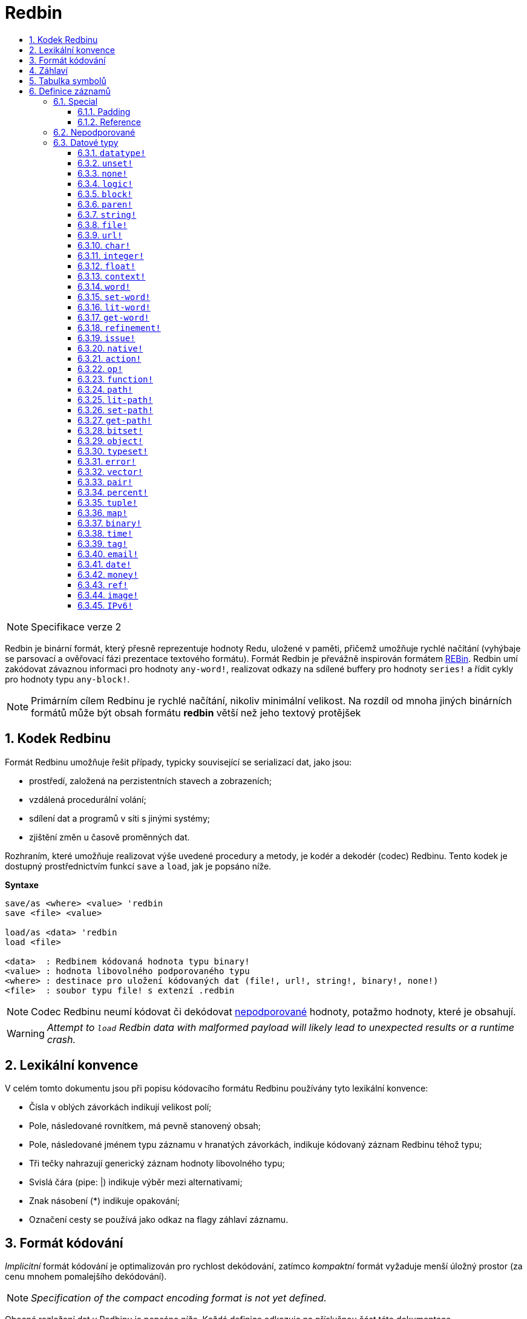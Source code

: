 = Redbin
:toc:
:toc-title: 
:toclevels: 3
:numbered:

[NOTE]
==== 
Specifikace verze 2
====

Redbin je binární formát, který přesně reprezentuje hodnoty Redu, uložené v paměti, přičemž umožňuje rychlé načítání (vyhýbaje se parsovací a ověřovací fázi prezentace textového formátu). Formát Redbin je převážně inspirován formátem http://www.rebol.com/article/0044.html[REBin]. Redbin umí zakódovat závaznou informaci pro hodnoty `any-word!`, realizovat odkazy na sdílené buffery pro hodnoty `series!` a řídit cykly pro hodnoty typu `any-block!`.

[NOTE]
====
Primárním cílem Redbinu je rychlé načítání, nikoliv minimální velikost. Na rozdíl od mnoha jiných binárních formátů může být obsah formátu *redbin* větší než jeho textový protějšek
====

== Kodek Redbinu 

Formát Redbinu umožňuje řešit případy, typicky související se serializací dat, jako jsou:

* prostředí, založená na perzistentních stavech a zobrazeních;
* vzdálená procedurální volání;
* sdílení dat a programů v síti s jinými systémy;
* zjištění změn u časově proměnných dat.

Rozhraním, které umožňuje realizovat výše uvedené procedury a metody, je kodér a dekodér (codec) Redbinu. Tento kodek je dostupný prostřednictvím funkcí `save` a `load`, jak je popsáno níže.

*Syntaxe*
----
save/as <where> <value> 'redbin
save <file> <value>

load/as <data> 'redbin
load <file>

<data>  : Redbinem kódovaná hodnota typu binary!
<value> : hodnota libovolného podporovaného typu
<where> : destinace pro uložení kódovaných dat (file!, url!, string!, binary!, none!)
<file>  : soubor typu file! s extenzí .redbin
----

NOTE: Codec Redbinu neumí kódovat či dekódovat <<Nepodporované, nepodporované>> hodnoty, potažmo hodnoty, které je obsahují.

WARNING: _Attempt to `load` Redbin data with malformed payload will likely lead to unexpected results or a runtime crash._

== Lexikální konvence

V celém tomto dokumentu jsou při popisu kódovacího formátu Redbinu používány tyto lexikální konvence:

* Čísla v oblých závorkách indikují velikost polí;
* Pole, následované rovnítkem, má pevně stanovený obsah;
* Pole, následované jménem typu záznamu v hranatých závorkách, indikuje kódovaný záznam Redbinu téhož typu; 
* Tři tečky nahrazují generický záznam hodnoty libovolného typu;
* Svislá čára (pipe: |) indikuje výběr mezi alternativami;
* Znak násobení (*) indikuje opakování;
* Označení cesty se používá jako odkaz na flagy záhlaví záznamu.


== Formát kódování

_Implicitní_ formát kódování je optimalizován pro rychlost dekódování, zatímco _kompaktní_ formát vyžaduje menší úložný prostor (za cenu mnohem pomalejšího dekódování).

NOTE: _Specification of the compact encoding format is not yet defined._

Obecné rozložení dat v Redbinu je popsáno níže. Každá definice odkazuje na příslušnou část této dokumentace.

<<Záhlaví, Záhlaví>>:: Obsahuje informaci o zbývajících datech.
<<Tabulka symbolů, Tabulka symbolů>>:: Nepovinné; je-li přítomné, obsahuje internované (interned) řetězce, používané při záznamech symbolických datových typů.
<<Definice záznamů, Payload>>:: Ukládá záznamy Redbinu, které kódují hodnoty Redu.

Data v těchto sekcích jsou ukládána ve formátu _little-endian_. Všechna celočíselná pole reprezentují pozitivní (non-negative) hodnoty, avšak protože je runtime Redu interpretuje jako signované, má jejich horní limit hodnotu  2^31^-1.

== Záhlaví

Data v Redbinu začínají záhlavím (header), jež má následující formát:

----
magic="REDBIN" (6), version=1|2 (1), flags (1), length (4), size (4)

length : počet načítaných záznamů (root records).
size   : velikost ukládaných záznamů (payload records) v bytech.
----

Význam čísel v poli `flags` je popsán v následující tabulce.

.Redbin header flags.
[options="header" cols="1,9"]
|===
| Bits | Description 

| 7-3
| Rezervováno pro budoucí použití.

| 2
| Je-li zadáno, indikuje, že data Redbinu obsahují <<Tabulka symbolů, tabulku symbolů>>.

| 1
| Je-li zadáno, indikuje, že pole bezprostředně následující za polem `flags` je komprimované. Komprimační algoritmuse je nezávislý na implementaci.

| 0
| Je-li zadáno, indikuje, že sekce záznamů je kódována v kompaktním formátu.

|===

Záhlaví (header) je jediná povinná část kódování ve formátu Redbin; jak <<Tabulka symbolů, tabulka symbolů>>, tak <<Definice záznamů, payload>> lze vynechat - za předpokladu, že jsou řádně nastavená pole a flagy.

== Tabulka symbolů

Tabulka symbolů (pokud použita) bezprostředně následuje za údaji v záhlaví. Tato tabulka je nepovinná a měla by být použita pouze tehdy, jsou-li v <<Definice záznamů, Redbin payload>> přítomny hodnoty typu `any-word!`. Tabulka symbolů má dvě části:

Tabulka offsetů:: Seznam offsetů ke stringové reprezentaci symbolů uvnitř bufferu stringů;

Buffer stringů:: Bezprostředně následuje za tabulkou offsetů; obsahuje spojené (concatenated), nulou ukončené a v UTF-8 kódované řetězce. Na konci každého řetězce může být výstelka (padding) o velikosti 64 bitů.

Pozice offsetu v tabulce je dána jeho (nulou počínajícím) indexem, jenž je používán symboly jako odkaz v záznamech typu `context!` a `any-word!`. Odsazení (offsets) v tabulce jsou odstupy pojednávaných stringů v bytech od počátku sekce s buffery stringů.

Tabulka kódování offsetů je popsána níže:

----
Default: length (4), size (4), offset (4) * length
Compact: TBD
----

Pole `length` obsahuje počet vstupů v tabulce. Pole  `size` indikuje velikost stringového bufferu v bytech (včetně nepovinné výstelky). 

V průběhu spouštěcího (booting) runtime procesu jsou tyto symboly slučovány s tabulkou symbolů Redu a offsety jsou nahrazovány hodnotami ID symbolů z této tabulky. <<Kodek Redbinu, Runtime codec>> vynechává tuto slučovací fázi a invokuje symboly v místě každého relevantního dekódovaného symbolu.

Za tabulkou symbolů jsou hodnoty Redu ukládány jako sekvence záznamů bez speciálních vymezovačů (delimiters) nebo koncových markerů. Načtené hodnoty z kořenové úrovně jsou uloženy v řadách typu `block!`.

== Definice záznamů

Každý použitelný záznam (payload) v Redbinu začíná 32 bitovým záhlavím, definovaným jako:

.Uspořádání záhlaví záznamu.
[options="header" cols="1,9,9"]
|===
| Bits | Description | Relevant datatypes

| 31
| Flag `new-line`; je-li zadán, indikuje flag nového řádku v hodnotovém slotu.
| All.

| 30
| Flag `no-values`; je-li zadán, indikuje že záznam typu  `context!` neobsahuje záznamy hodnot.
| `context!`

| 29
| Flag `stack?`; je-li zadán, indikuje že hodnoty dekódovaného záznamu typu `context!` jsou alokovány spíše ve stacku než v paměti heap.
| `context!`

| 28
| Flag `self?`; je-li zadán, indikuje že záznam typu `context!` je schopen odkázat sám na sebe prostřednictvím slova `self`.
| `context!`

| 27-26
| Pole `kind`; kóduje záznam typ `context!`.
| `context!`

| 25
| Flag `set?`; je-li zadán, indikuje že záznam typu `any-word!` 
je následován záznamem hodnoty, na níž dekódovaná hodota typu  `any-word!` potřebuje být nastavena.
| `any-word!`

| 24
| Flag `owner?`; je-li zadán, indikuje že dekódovaná hodnota typu `object!` vlastní jednu či více hodnot.
| `object!`

| 23
| Flag `native?`; je-li zadán, indikuje že dekódovaná hodnota typu `op!` je odvozena od hodnoty typu `native!`, jinak od hodnoty typu `action!`.
| `op!`

| 22
| Flag `body?`; je-li zadán, indikuje že  hodnota typu `op!` je odvozena buď od hodnoty typu `function!` nebo od hodnoty typu `routine!` a má blok s tělem funkce.
| `op!`

| 21
| Flag `complement?`; je-li zadán, indikuje že dekódovaná hodnota typu `bitset!` je komplementovaná.
| `bitset!`

| 20
| Flag `sign`; je-li zadán, indikuje že dekódovaná hodnota typu `money!` má záporné znaménko.
| `money!`

| 19
| Flag `reference?`; je-li zadán, indikuje že záznam Redbinu obsahuje odkaz.
| See <<Reference>> section.

| 18-16
| Rezervováno pro budoucí použití.
| --

| 15-8
| Pole `unit`; kóduje velikost elementu (i.e. unit) do (series) bufferu.
| `series!`

| 7-0
| Pole `type`; kóduje typ hodnoty.
| All.

|===

Dále následují individuální popisy jednotlivých typů záznamů.

=== Special

Některé typy záznamů Redbinu nekorespondují s žádným datovým typem Redu a jsou popsány v této sekci.

==== Padding

----
Default: header (4)
Compact: N/A

header/type=0
----

Tento prázdný záznam se používá k řádnému zarovnání (align) 64-bitových hodnot.

==== Reference

----
Default: header (4), length (4), offset (4) * length
Compact: TBD

header/type=255
----

Záznamy odkazů se používají ke kódování různých vztahů mezi hodnotami Redu, jako jsou vazby (bindings) typu `any-word!` a buffery sdílených hodnot typu `series!`.

Pole `length` určuje počet polí `offset`, obsažených uvnitř odkazového záznamu; každé pole `offset` specifikuje z nuly vycházející offset k již načtené hodnotě Redu prostřednictvím jejího rodiče, vycházejíc z kořenového bloku. Seznam takových offsetů prakticky tvoří cestu ke zmiňované hodnotě.

Hodnota Redu, jež se používá jako rodič k výpočtu offsetu, se nazývá _waypoint_; hodnota Redu, k níž je formována cesta pomocí odkazu, se nazývá _target_. Záznamy odkazů jsou obvykle používány jinými záznamy k získání datatypově specifických částí, sdílených s cílem (target). Záznam hodnoty Redu, který obsahuje odkaz (reference), se nazývá _referral_. Ve všech definicích záznamů, které následují, se formát referral používá k popisu takovéto formy kódování - jen ale je-li zadán flag `reference?` příslušného záznamu hodnoty.

Záznamy Redbinu, které mohou sloužit jako odkazy (referraly) jsou: `series!`, `map!`, `bitset!`, `any-word!`, `refinement!`, `object!`, `function!`.

Pouze vybraný počet datových typů může být waypointem neb targetem. Pravidla pro výpočet offsetu a odkazování u každého z nich jsou uvedena v následující tabulce.

.Datatypes thru and to which reference paths can be formed.
[options="header" cols="1,2,2"]
|===
| Datatypes | Waypoint | Target

| `any-block!`, `map!`
| Offset od čela řady. S hodnotou typu `map!` se zachází jako s lineárním blokem.
| Buffer řady je opakovaně použit.

| `any-string!`, `binary!`, `bitset!`, `vector!`, `image!`
| --
| Buffer řady je opakovaně použt.

| `action!`, `native!`
| Offset od čela bloku specifikací.
| Spec buffer is reused.

| `object!`
| Offset od čela bloku hodnot.
| Spojovací (binding) informace je opakovaně použita.

| `any-word!`, `refinement!`
| Offset do kontextu, v němž je hodnota vázána, což je prezentováno jako hodnota typu buď `object!` nebo `function!`.
| Spojovací (binding) informace je opakovaně použita.
| `function!`
| Offset o hodnotě `0` vybere blok specifikací (spec block), offset o hodnotě `1` vybere tělo bloku. Jiné hodnoty offsetů jsou zapovězeny.
| Spojovací (binding) informace je opakovaně použita.

| `op!`
| Offset o hodnotě `0` vybere specifikační blok. Jiné hodnoty offsetu jsou zapovězeny.
| Spojovací informace hodnoty typu `function!`, z níž je hodnota typu `op!` odvozena, je opakovaně použita.

|===

Referral může cílit na svého rodiče, v kterémžto případě se tvoří cyklus.

=== Nepodporované

Některé datové typy hodnot (uvedených níže) nejsou formátem Redbinu podporovány.

.Datové typy Redu, nepodporované formátem Redbin
[options="header" cols="1,3"]
|===
| Datatypes | Reason

| `routine!`, `op!` derived from `routine!`
| Obsahuje přímé ukazovátko (pointer) ke strojovému kódu.

| `handle!`
| Contains a reference to session-specific and OS-specific system resource.

| `event!`
| Contains a direct pointer to session-specific and OS-specific system resource.

|===

Níže je uveden výčet dalších omezení:

* Předkompilované funkce mohou být kódovány ale při dekódování se začnou chovat jako funkce interpretované;
* V některých případech nelze kódovat klíčové slovo `self` objektu. 

=== Datové typy

Tato část popisuje kódování záznamů v Redbinu, které korespondují s datovými typy hodnot v Redu.

==== `datatype!` anchor:datatype[] 

----
Default: header (4), value (4)
Compact: TBD

header/type=1
----

Pole `value` obsahuje ID datového typu, reprezentovaného jako 32-bitový integer.


==== `unset!` anchor:unset[] 

----
Default: header (4)
Compact: TBD

header/type=2
----

Hodnota typu `unset!` je solitér (singleton) a lze ji kódovat jako pole `header` s ID datového typu.

==== `none!` anchor:none[] 

----
Default: header (4)
Compact: TBD

header/type=3
----

Hodnota typu `none!` je solitér (singleton) a lze ji kódovat jako pole `header` s ID datového typu.

==== `logic!` anchor:logic[] 

----
Default: header (4), value=0|1 (4)
Compact: TBD

header/type=4
----

`value` content of `0` encodes a `false` value. Non-zero `value` content encodes a `true` value.

==== `block!` anchor:block[] 

----
Default:  header (4), head (4), length (4), ... * length
Referral: header (4), head (4), buffer [reference]
Compact:  TBD

header/type=5
header/reference?=0|1
----

Pole `head` indikuje 'zero-based' odsazení pozice indexu od čela bloku. Pole `length` obsahuje počet hodnot, v bloku ukládaných. Záznamy hodnot bloku následují za polem `length`.

==== `paren!` anchor:paren[] 

----
Default:  header (4), head (4), length (4), ... * length
Referral: header (4), head (4), buffer [reference]
Compact:  TBD

header/type=6
header/reference?=0|1
----

Stejná kódovací pravidla jako <<block, `block!`>>.

==== `string!` anchor:string[] 

----
Default:  header (4), head (4), length (4), data (unit * length), padding (1-3)
Referral: header (4), head (4), buffer [reference]
Compact:  TBD

header/type=7
header/unit=1|2|4
header/reference?=0|1
----

Pole `head` má stejný význam jako u ostatních záznamů řad. Pole `unit` indikuje kódovací formát řetězce; platné hodnoty jsou pouze 1, 2 a 4. Pole `length` obsahuje počet kódovacích bodů (codepoints), ukládaných v řetězci. Podporováno je až 16777215 kódpointů (2^24^ - 1). String je kódován ve formátu UCS-1, UCS-2 nebo UCS-4, v závislosti na maximální šířce obsažených kódpointů. V záznamu `dat` není přítomen žádný `nul-terminating` znak, ani není začleněn v poli `length`. Může být přítomna výstelka (padding of 1 to 3 NUL bytes) k zarovnání konce záznamu typu `string!` s 32-bitovou hranicí.

==== `file!` anchor:file[] 

----
Default:  header (4), head (4), length (4), data (unit * length), padding (1-3)
Referral: header (4), head (4), buffer [reference]
Compact:  TBD

header/type=8
header/unit=1|2|4
header/reference?=0|1
----

Stejná kódovací pravidla jako <<string, `string!`>>.

==== `url!` anchor:url[] 

----
Default:  header (4), head (4), length (4), data (unit * length), padding (1-3)
Referral: header (4), head (4), buffer [reference]
Compact:  TBD

header/type=9
header/unit=1|2|4
header/reference?=0|1
----

Stejná kódovací pravidla jako <<string, `string!`>>.

==== `char!` anchor:char[] 

----
Default: header (4), value (4)
Compact: TBD

header/type=10
----

Pole `value` obsahuje UCS-4 codepoint, uložený jako 32-bitový integer.

==== `integer!` anchor:integer[] 

----
Default: header (4), value (4)
Compact: TBD

header/type=11
----

Pole `value` obsahuje signovaný 32-bitový integer, jenž reprezentuje kódovanou hodnotu Redu.

==== `float!` anchor:float[] 

----
Default: padding [padding], header (4), value (8)
Compact: TBD

header/type=12
----

Volitelné pole `padding` je přidáno k řádnému zarovnání pole `value` k 64-bitové hranici. Samo pole `value` obsahuje 64-bitovou https://en.wikipedia.org/wiki/IEEE_754[IEEE 754] desetinnou číslici.

==== `context!` anchor:context[] 

----
Default: header (4), length (4), symbol (4) * length, ... * length
Compact: TBD

header/type=14
header/kind=0|1|2
header/no-values=0|1
header/stack?=0|1
header/self?=0|1
----

Kontexty jsou hodnoty Redu, interně používané některými datovými typy, jako je `function!`, `object!` a odvozené typy. 
Záznam kontextu obsahuje dva za sebou jdoucí seznamy. První je seznam zadaných slov v kontextu, reprezentovaných jako `symbolické` odkazy. Druhý obsahuje asociované záznamy hodnot pro každý symbol z prvního seznamu.

Pole `kind` v záhlaví záznamu kóduje typ kontextu: `0` pro globální kontext, `1` pro kontext funkce a `2` pro kontext objektu. Globální kontext není nikdy kódován explicitně, což znamená, že jsou použity pouze hodnoty `1` a `2`. Pole `length` 
indikuje počet zápisů v kontextu.

Je-li zadán flag `no-values`, znamená to, že za symboly nejsou žádné záznamy hodnot (prázdný obsah). Je-li zadán flag `stack?`, potom jsou hodnoty alokovány ve stacku místo v paměti heap. Flag `self?` se používá k indikaci toho, že obsah může ošetřit na sebe odkazující slovo (`self` v objektech).

==== `word!` anchor:word[] 

----
Default:  header (4), symbol (4), index (4), ...|context [object!|function!]
Referral: header (4), symbol (4), index (4), context [reference]
Compact:  TBD

header/type=15
header/set?=0|1
header/reference?=0|1
----

Pole `symbol` je index v <<Tabulka symbolů, tabulce symbolů>> Redbinu. Termín `index` je index slova v kontextu, k němuž je slovo vázáno. Je-li zadán flag `set?`, potom je slovo vázáno ke globálnímu kontextu a pole `index` je následováno záznamem hodnoty, na niž má být slovo nastaveno. Není-li zadán flag `set?`, je pole `index` následováno záznamem typu `object!` nebo `function!`, jenž obsahuje kontext, k němuž má být slovo vázáno.

NOTE: V aktuální implementaci zadaný flag `set?` indikuje, že je slovo vázáno ke globálnímu kontextu ale záznam hodnoty je vynechán.

==== `set-word!` anchor:set-word[] 

----
Default:  header (4), symbol (4), index (4), ...|context [object!|function!]
Referral: header (4), symbol (4), index (4), context [reference]
Compact:  TBD

header/type=16
header/set?=0|1
header/reference?=0|1
----

Stejná pravidla kódování jako u typu <<word, `word!`>>.

==== `lit-word!` anchor:lit-word[] 

----
Default:  header (4), symbol (4), index (4), ...|context [object!|function!]
Referral: header (4), symbol (4), index (4), context [reference]
Compact:  TBD

header/type=17
header/set?=0|1
header/reference?=0|1
----

Stejná pravidla kódování jako u typu <<word, `word!`>>.

==== `get-word!` anchor:get-word[] 

----
Default:  header (4), symbol (4), index (4), ...|context [object!|function!]
Referral: header (4), symbol (4), index (4), context [reference]
Compact:  TBD

header/type=18
header/set?=0|1
header/reference?=0|1
----

Stejná pravidla kódování jako u typu <<word, `word!`>>.

==== `refinement!` anchor:refinement[] 

----
Default:  header (4), symbol (4), index (4), ...|context [object!|function!]
Referral: header (4), symbol (4), index (4), context [reference]
Compact:  TBD

header/type=19
header/set?=0|1
header/reference?=0|1
----

Stejná pravidla kódování jako u typu <<word, `word!`>>.

==== `issue!` anchor:issue[] 

----
Default: header (4), symbol (4)
Compact: TBD

header/type=20
----

Pole `symbol` je index v <<Tabulka symbolů, tabulce symbolů>> Redbinu.

==== `native!` anchor:native[] 

----
Default: header (4), ID (4), spec [block!]
Compact: TBD

header/type=21
----

`ID` field is an offset into the internal `natives/table` jump table, followed by a `block!` record encoding native’s spec.

==== `action!` anchor:action[] 

----
Default: header (4), ID (4), spec [block!]
Compact: TBD

header/type=22
----

`ID` field is an offset into the internal `actions/table` jump table, followed by a `block!` record encoding action's spec.

==== `op!` anchor:op[] 

----
Default: header (4), parent [function!]|spec [block!], ID (4)
Compact: TBD

header/type=23
header/body?=0|1
neader/native?=0|1
----

Zadaný flag `body?` indikuje, že hodnota typu `op!` je odvozena z hodnoty typu `function!`. Není-li flag `body?` zadán, potom je hodnota typu `op!` odvozena buď z typu `action!` nebo `native!` -- volba mezi oběmi možnostmi je indikována flagem `native?`.

Je-li zadán flag `body?`, potom je pole `header` následováno záznamem typu `function!`, který kóduje rodiče hodnoty typu `op!`. Jinak je následováno záznamem typu `block!`, který kóduje specifikaci hodnoty typu `op!` a rovněž `ID` hodnoty buď typu `action!` nebo `native!`.

==== `function!` anchor:function[] 

----
Default:  header (4), spec-size (4), body-size (4), context [context!], spec [block!], body [block!]
Referral: header (4), context [reference]
Compact:  TBD

header/type=24
header/reference?=0|1
----

Položky `spec-size` a `body-size` určují velikosti bloků `spec` a `body` a jsou použity dekodérem pro předalokaci.

Cílem odkazu (reference) je hodnota typu `function!`, `op!` nebo `any-word!`. Hodnota typu `function!` (načtená hodnota, rodič hodnoty typu `op!` nebo kontext hodnoty typu `any-word!`) 
je kopírována slovo od slova, což znamená, že referral sdílí nejenom vázací informaci ale také blok specifikací a blok těla.

==== `path!` anchor:path[] 

----
Default:  header (4), head (4), length (4), ... * length
Referral: header (4), head (4), buffer [reference]
Compact:  TBD

header/type=25
header/reference?=0|1
----

Stejná kódovací pravidla jako u hodnoty typu <<block, `block!`>>.

==== `lit-path!` anchor:lit-path[] 

----
Default:  header (4), head (4), length (4), ... * length
Referral: header (4), head (4), buffer [reference]
Compact:  TBD

header/type=26
header/reference?=0|1
----

Stejná kódovací pravidla jako u hodnoty typu <<block, `block!`>>.

==== `set-path!` anchor:set-path[] 

----
Default:  header (4), head (4), length (4), ... * length
Referral: header (4), head (4), buffer [reference]
Compact:  TBD

header/type=27
header/reference?=0|1
----

Stejná kódovací pravidla jako u hodnoty typu <<block, `block!`>>.

==== `get-path!` anchor:get-path[] 

----
Default:  header (4), head (4), length (4), ... * length
Referral: header (4), head (4), buffer [reference]
Compact:  TBD

header/type=28
header/reference?=0|1
----

Stejná kódovací pravidla jako u hodnoty typu <<block, `block!`>>.

==== `bitset!` anchor:bitset[] 

----
Default:  header (4), length (4), data (length), padding (1-3)
Referral: header (4), buffer [reference]
Compact:  TBD

header/type=30
header/complement?=0|1
----

Zadaný flag `complement?` indikuje, že je bitset komplementován. Pole `length` kóduje počet uložených bajtů. Pole `data` je paměťové uložiště (dump) pro buffer řad typu `bitset!`, pořadí bajtů je zachováno. 
Pole `data` potřebuje být obloženo (padded) dostatečným počtem nulových bajtů aby mohl být následující záznam zarovnán s 32-bitovou hranici.

==== `object!` anchor:object[] 

----
Default:  header (4), class (4), on-set (4), arity (4), context [context!]
Referral: header (4), context [reference]
Compact:  TBD

header/type=32
header/owner?=0|1
header/reference?=0|1
----

Pole `class` uchovává ID třídy objektu. Pole `on-set` je dvojice 16-bitových celých čísel, kódujících offset k funkcím `on-change*` a `on-deep-change*` v bloku hodnot objektu. Pole `arity` má stejný formát jako `on-set` avšak kóduje arity jednotlivých funkcí. Tato dvě pole jsou volitelná a jsou kódována pouze tehdy, je-li zadán flag `owner?` v záhlaví záznamu.

==== `typeset!` anchor:typeset[] 

----
Default: header (4), array1 (4), array2 (4), array3 (4)
Compact: TBD

header/type=33
----

Pole `array1`, `array2` a `array3` tvoří bitset, v němž index každého bitu `1` indikuje ID datového typu, obsaženého v typesetu.

==== `error!` anchor:error[] 

----
Default: header (4), code (4), ... * 6
Compact: TBD

header/type=34
----

Pole `code` kóduje identifikátor chyby a je následováno šesti záznamy hodnot pro pole chyby: `arg1`, `arg2`, `arg3`, `near`, `where`, `stack`.

==== `vector!` anchor:vector[] 

----
Default:  header (4), head (4), length (4), type (4), data (unit * length), padding (1-3)
Referral: header (4), head (4), buffer [reference]
Compact:  TBD

header/type=35
header/unit=1|2|4|8
----

Pole `type` obsahuje ID datového typu elementu vektoru. Pole `unit` indikuje velikost jeho typu v bajtech. Jsou podporovány pouze tyto kombinace hodnot `type` a `unit`:

.Combinations of `vector!` fields.
[options="header" cols="1,1"]
|===
| Type | Unit 

| `char!`, `integer!`
| 1, 2, 4

| `float!`
| 4, 8

| `percent!`
| 8

|===

Pole `data` obsahuje seznam hodnot. Je-li pole `unit` rovno 1 či 2, musí být pole `data` doplněno nulovými bajty až 32-bitové hranici.

==== `pair!` anchor:pair[] 

----
Default: header (4), x (4), y (4)
Compact: TBD

header/type=37
----

Pole `x` a `y` kódují jednotlivé elementy páru jako 32-bitová celá čísla.

==== `percent!` anchor:percent[] 

----
Default: padding [padding], header (4), value (8)
Compact: TBD

header/type=38
----

Stejná pravidla kódování jako u typu <<float, `float!`>>.

==== `tuple!` anchor:tuple[] 

----
Default: header (4), array1 (4), array2 (4), array3 (4)
Compact: TBD

header/type=39
header/unit=3-12
----

Pole `unit` kóduje velikost entice (tuple) v bajtech; jsou povoleny pouze hodnoty od `3` do `12`. Pole `array1`, `array2` a `array3` tvoří dohromady paměťové uložiště pro payload slotu entice.

==== `map!` anchor:map[] 

----
Default:  header (4), length (4), ... * length
Referral: header (4), buffer [reference]
Compact:  TBD

header/type=40
header/reference?=0|1
----

Pole `length` obsahuje počet kódovaných elementů (klíčů i hodnot).

==== `binary!` anchor:binary[] 

----
Default:  header (4), head (4), length (4), data (length)
Referral: header (4), head (4), buffer [reference]
Compact:  TBD

header/type=41
header/reference?=0|1
----

Pole `data` obsahuje paměťové uložiště pro buffer binárních řad (binary's series); pořadí bajtů je zachováno.

==== `time!` anchor:time[] 

----
Default: padding [padding], header (4), value (8)
Compact: TBD

header/type=43
----

Stejná pravidla kódování jako u typu <<float, `float!`>>.

==== `tag!` anchor:tag[] 

----
Default:  header (4), head (4), length (4), data (unit * length), padding (1-3)
Referral: header (4), head (4), buffer [reference]
Compact:  TBD

header/type=44
header/unit=1|2|4
header/reference?=0|1
----

Stejná pravidla kódování jako u typu <<string, `string!`>>.

==== `email!` anchor:email[] 

----
Default:  header (4), head (4), length (4), data (unit * length), padding (1-3)
Referral: header (4), head (4), buffer [reference]
Compact:  TBD

header/type=45
header/unit=1|2|4
header/reference?=0|1
----

Stejná pravidla kódování jako u typu <<string, `string!`>>.

==== `date!` anchor:date[] 

----
Default: header (4), date (4), time (8)
Compact: TBD

header/type=47
----

Pole `date` obsahuje datovou hodnotu, vloženou do 32-bitového celého čísla. Používá se následující formát (velikosti polí jsou v bitech):

----
year (15), time? (1), month (4), day (5), timezone (7)
----

Sub-pole `year` a `timezone` obsahují signované hodnoty. Pole `time` ukládá časovou hodnotu jako 64-bitový float.

==== `money!` anchor:money[] 

----
Default: header (4), currency (1), amount (11)
Compact: TBD

header/type=49
header/sign=0|1
----

Pole `amount` je sekvence ždibců (nibbles), reprezentujících bázi (17) a subjednotku (5) peněžní hodnoty; pořadí bajtů je zachováno. Je-li zadán flag `sign`, je částka interpretována jako negativní. Pole `currency` je celočíselná hodnota, reprezentující ID měny (0 pro generické peníze, &le; 255 pro kód existující měny).

==== `ref!` anchor:ref[]

----
Default:  header (4), head (4), length (4), data (unit * length), padding (1-3)
Referral: header (4), head (4), buffer [reference]
Compact:  TBD

header/type=50
header/unit=1|2|4
header/reference?=0|1
----

Stejná pravidla kódování jako u typu <<string, `string!`>>.

==== `image!` anchor:image[]

----
Default:  header (4), head (4), length (4), rgba (4 * width * height)
Referral: header (4), head (4), buffer [reference]
Compact:  TBD

header/type=51
header/reference?=0|1
----

Pole `length` je dvojice 16-bitových celých čísel, kódujících šířku a výšku zobrazení. Pole `rgba` obsahuje RGBA obsah obrázku (4 bytes per pixel) se zachovaným pořadím bajtů.

==== `IPv6!` anchor:ipv6[] 

----
Default:  header (4), data (16)
Compact:  TBD

header/type=52
header/unit=2
----

_The IPv6 address is encoded in network order in `data` field on 128-bit._




